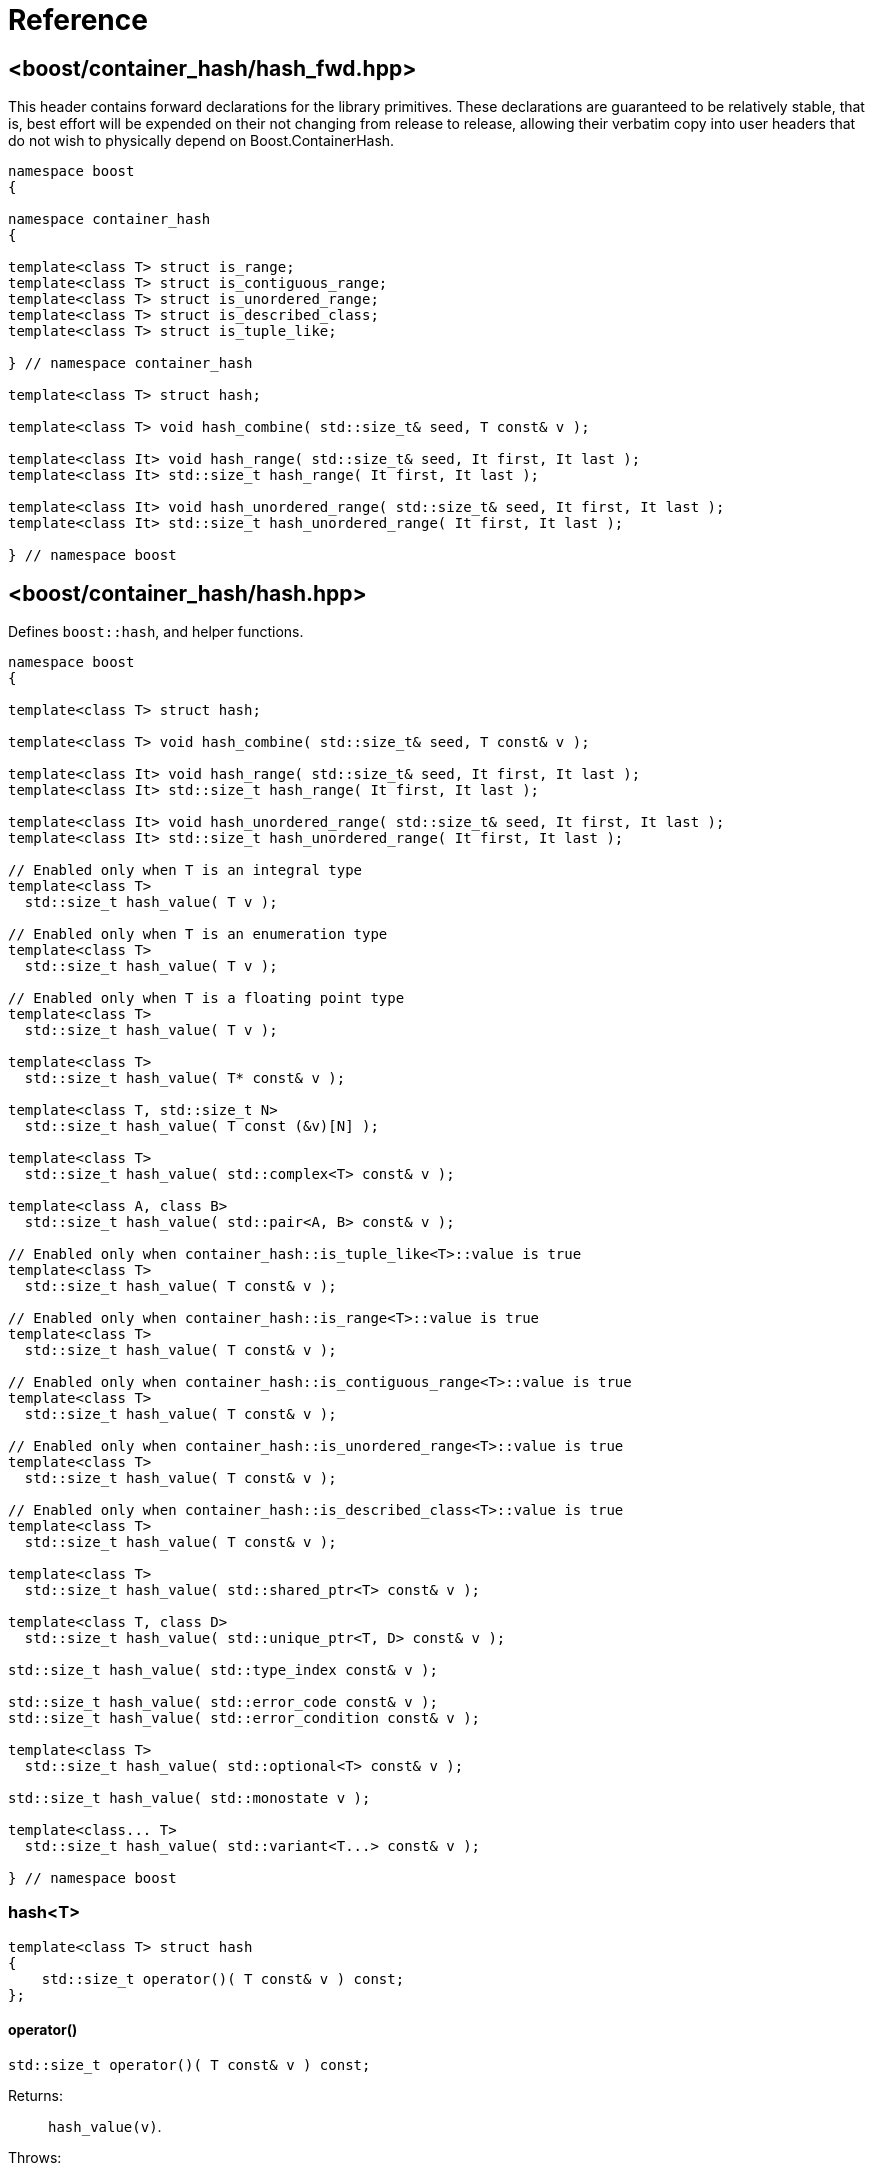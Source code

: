 ////
Copyright 2005-2008 Daniel James
Copyright 2022 Christian Mazakas
Copyright 2022 Peter Dimov
Distributed under the Boost Software License, Version 1.0.
https://www.boost.org/LICENSE_1_0.txt
////

[#reference]
= Reference
:idprefix: ref_

== <boost/container_hash/{zwsp}hash_fwd.hpp>

This header contains forward declarations for the library primitives.
These declarations are guaranteed to be relatively stable, that is,
best effort will be expended on their not changing from release to
release, allowing their verbatim copy into user headers that do not
wish to physically depend on Boost.ContainerHash.

[source]
----
namespace boost
{

namespace container_hash
{

template<class T> struct is_range;
template<class T> struct is_contiguous_range;
template<class T> struct is_unordered_range;
template<class T> struct is_described_class;
template<class T> struct is_tuple_like;

} // namespace container_hash

template<class T> struct hash;

template<class T> void hash_combine( std::size_t& seed, T const& v );

template<class It> void hash_range( std::size_t& seed, It first, It last );
template<class It> std::size_t hash_range( It first, It last );

template<class It> void hash_unordered_range( std::size_t& seed, It first, It last );
template<class It> std::size_t hash_unordered_range( It first, It last );

} // namespace boost
----

== <boost/container_hash/{zwsp}hash.hpp>

Defines `boost::hash`, and helper functions.

[source]
----
namespace boost
{

template<class T> struct hash;

template<class T> void hash_combine( std::size_t& seed, T const& v );

template<class It> void hash_range( std::size_t& seed, It first, It last );
template<class It> std::size_t hash_range( It first, It last );

template<class It> void hash_unordered_range( std::size_t& seed, It first, It last );
template<class It> std::size_t hash_unordered_range( It first, It last );

// Enabled only when T is an integral type
template<class T>
  std::size_t hash_value( T v );

// Enabled only when T is an enumeration type
template<class T>
  std::size_t hash_value( T v );

// Enabled only when T is a floating point type
template<class T>
  std::size_t hash_value( T v );

template<class T>
  std::size_t hash_value( T* const& v );

template<class T, std::size_t N>
  std::size_t hash_value( T const (&v)[N] );

template<class T>
  std::size_t hash_value( std::complex<T> const& v );

template<class A, class B>
  std::size_t hash_value( std::pair<A, B> const& v );

// Enabled only when container_hash::is_tuple_like<T>::value is true
template<class T>
  std::size_t hash_value( T const& v );

// Enabled only when container_hash::is_range<T>::value is true
template<class T>
  std::size_t hash_value( T const& v );

// Enabled only when container_hash::is_contiguous_range<T>::value is true
template<class T>
  std::size_t hash_value( T const& v );

// Enabled only when container_hash::is_unordered_range<T>::value is true
template<class T>
  std::size_t hash_value( T const& v );

// Enabled only when container_hash::is_described_class<T>::value is true
template<class T>
  std::size_t hash_value( T const& v );

template<class T>
  std::size_t hash_value( std::shared_ptr<T> const& v );

template<class T, class D>
  std::size_t hash_value( std::unique_ptr<T, D> const& v );

std::size_t hash_value( std::type_index const& v );

std::size_t hash_value( std::error_code const& v );
std::size_t hash_value( std::error_condition const& v );

template<class T>
  std::size_t hash_value( std::optional<T> const& v );

std::size_t hash_value( std::monostate v );

template<class... T>
  std::size_t hash_value( std::variant<T...> const& v );

} // namespace boost
----

=== hash<T>

[source]
----
template<class T> struct hash
{
    std::size_t operator()( T const& v ) const;
};
----

==== operator()

[source]
----
std::size_t operator()( T const& v ) const;
----

Returns: :: `hash_value(v)`.

Throws: :: Only throws if `hash_value(v)` throws.

Remarks: :: The call to `hash_value` is unqualified, so that user-supplied
  overloads will be found via argument dependent lookup.

=== hash_combine

[source]
----
template<class T> void hash_combine( std::size_t& seed, T const& v );
----

Called repeatedly to incrementally create a hash value from several variables.

Effects: :: Updates `seed` with a new hash value generated by
  deterministically combining it with the result of `boost::hash<T>()(v)`.

Throws: :: Only throws if `boost::hash<T>()(v)` throws. On exception,
  `seed` is not updated.

Remarks: ::
+
--
Equivalent to `seed = combine(seed, boost::hash<T>()(v))`,
where `combine(s, v)` is a mixing function that takes two arguments of
type `std::size_t` and returns `std::size_t`, with the following desirable
properties:

. For a constant `s`, when `v` takes all possible `size_t` values,
  `combine(s, v)` should also take all possible `size_t` values, producing
  a sequence that is close to random; that is, it should be a random
  permutation.
+
This guarantees that for a given `seed`, `combine` does not introduce
hash collisions when none were produced by `boost::hash<T>(v)`; that is,
it does not lose information from the input. It also implies that
`combine(s, v)`, as a function of `v`, has good avalanche properties;
that is, small (e.g. single bit) perturbations in the input `v` lead to
large perturbations in the return value (half of the output bits changing,
on average).

. For two different seeds `s1` and `s2`, `combine(s1, v)` and
  `combine(s2, v)`, treated as functions of `v`, should produce two
  different random permutations.

. `combine(0, 0)` should not be 0. Since a common initial value of `seed`
  is zero, `combine(0, 0) == 0` would imply that applying `hash_combine` on
  any sequence of zeroes, regardless of length, will produce zero. This is
  undesirable, as it would lead to e.g. `std::vector<int>()` and
  `std::vector<int>(4)` to have the same hash value.

The current implementation uses the function `mix(s + 0x9e3779b9 + v)` as
`combine(s, v)`, where `mix(x)` is a high quality mixing function that is a
bijection over the `std::size_t` values, of the form

[source]
----
x ^= x >> k1;
x *= m1;
x ^= x >> k2;
x *= m2;
x ^= x >> k3;
----

where the constants `k1`, `k2`, `k3`, `m1`, `m2` are suitably chosen.

Note that `mix(0)` is 0. This is why we add the arbitrary constant
`0x9e3779b9` to meet the third requirement above.
--

=== hash_range

[source]
----
template<class It> void hash_range( std::size_t& seed, It first, It last );
----

Effects: ::
+
--
When `typename std::iterator_traits<It>::value_type` is not `char`, `signed char`,
`unsigned char`, `std::byte`, or `char8_t`,

[source]
----
for( ; first != last; ++first )
{
    boost::hash_combine<typename std::iterator_traits<It>::value_type>( seed, *first );
}
----

Otherwise, bytes from `[first, last)` are coalesced and hashed in an
unspecified manner. This is done in order to improve performance when hashing
strings.
--

Remarks: ::
  For chars, the current implementation uses
  https://github.com/pdimov/mulxp_hash[`mulxp1_hash`] when `std::size_t` is
  64 bit, and `mulxp1_hash32` when it's 32 bit.

[source]
----
template<class It> std::size_t hash_range( It first, It last );
----

Effects: ::
+
[source]
----
size_t seed = 0;
boost::hash_range( seed, first, last );
return seed;
----

=== hash_unordered_range

[source]
----
template<class It> void hash_unordered_range( std::size_t& seed, It first, It last );
----

Effects: :: Updates `seed` with the values of
  `boost::hash<typename std::iterator_traits<It>::value_type>()(*i)`
  for each `i` in `[first, last)`, such that the order of elements does
  not affect the final result.

[source]
----
template<class It> std::size_t hash_unordered_range( It first, It last );
----

Effects: ::
+
[source]
----
size_t seed = 0;
boost::hash_unordered_range( seed, first, last );
return seed;
----

=== hash_value

[source]
----
// Enabled only when T is an integral type
template<class T>
  std::size_t hash_value( T v );
----

Returns: ::
When the value of `v` fits into `std::size_t`, when `T` is an unsigned type,
or into `ssize_t`, when `T` is a signed type, `static_cast<std::size_t>(v)`.
+
Otherwise, an unspecified value obtained by mixing the value bits of `v`.

[source]
----
// Enabled only when T is an enumeration type
template<class T>
  std::size_t hash_value( T v );
----

Returns: ::
`static_cast<std::size_t>(v)`.

Remarks: ::
`hash_value(std::to_underlying(v))` would be better, but {cpp}03
compatibility mandates the current implementation.

[source]
----
// Enabled only when T is a floating point type
template<class T>
  std::size_t hash_value( T v );
----

Returns: ::
An unspecified value obtained by mixing the value bits of `v`.

Remarks: ::
When `sizeof(v) \<= sizeof(std::size_t)`, the bits of `v` are returned
as-is (except in the case of -0.0, which is treated as +0.0).

[source]
----
template<class T>
  std::size_t hash_value( T* const& v );
----

Returns: ::
An unspecified value derived from `reinterpret_cast<std::uintptr_t>(v)`.

[source]
----
template<class T, std::size_t N>
  std::size_t hash_value( T const (&v)[N] );
----

Returns: ::
`boost::hash_range( v, v + N )`.

[source]
----
template<class T>
  std::size_t hash_value( std::complex<T> const& v );
----

Returns: ::
An unspecified value derived from `boost::hash<T>()(v.real())` and
`boost::hash<T>()(v.imag())` such that, if `v.imag() == 0`, the value
is equal to `boost::hash<T>()(v.real())`.

Remarks: ::
A more straightforward implementation would just have used `hash_combine`
on `v.real()` and `v.imag()`, but the historical guarantee that real-valued
complex numbers should match the hash value of their real part precludes it.
+
This guarantee may be dropped in a future release, as it's of questionable
utility.

[source]
----
template<class A, class B>
  std::size_t hash_value( std::pair<A, B> const& v );
----

Effects: ::
+
[source]
----
std::size_t seed = 0;

boost::hash_combine( seed, v.first );
boost::hash_combine( seed, v.second );

return seed;
----

[source]
----
// Enabled only when container_hash::is_tuple_like<T>::value is true
template<class T>
  std::size_t hash_value( T const& v );
----

Effects: ::
+
[source]
----
std::size_t seed = 0;

using std::get;

boost::hash_combine( seed, get<0>(v) );
boost::hash_combine( seed, get<1>(v) );
// ...
boost::hash_combine( seed, get<N-1>(v) );

return seed;
----
+
where `N` is `std::tuple_size<T>::value`.

Remarks: ::
This overload is only enabled when
`container_hash::is_range<T>::value` is `false`.

[source]
----
// Enabled only when container_hash::is_range<T>::value is true
template<class T>
  std::size_t hash_value( T const& v );
----

Returns: ::
`boost::hash_range( v.begin(), v.end() )`.

Remarks: ::
This overload is only enabled when
`container_hash::is_contiguous_range<T>::value` and
`container_hash::is_unordered_range<T>::value` are both `false`.
+
It handles all standard containers that aren't contiguous or unordered, such
as `std::deque`, `std::list`, `std::set`, `std::map`.

[source]
----
// Enabled only when container_hash::is_contiguous_range<T>::value is true
template<class T>
  std::size_t hash_value( T const& v );
----

Returns: ::
`boost::hash_range( v.data(), v.data() + v.size() )`.

Remarks: ::
This overload handles all standard contiguous containers, such as
`std::string`, `std::vector`, `std::array`, `std::string_view`.

[source]
----
// Enabled only when container_hash::is_unordered_range<T>::value is true
template<class T>
  std::size_t hash_value( T const& v );
----

Returns: ::
`boost::hash_unordered_range( v.begin(), v.end() )`.

Remarks: ::
This overload handles the standard unordered containers, such as
`std::unordered_set` and `std::unordered_map`.

[source]
----
// Enabled only when container_hash::is_described_class<T>::value is true
template<class T>
  std::size_t hash_value( T const& v );
----

Effects: ::
+
[source]
----
std::size_t seed = 0;

boost::hash_combine( seed, b1 );
boost::hash_combine( seed, b2 );
// ...
boost::hash_combine( seed, bM );

boost::hash_combine( seed, m1 );
boost::hash_combine( seed, m2 );
// ...
boost::hash_combine( seed, mN );

return seed;
----
+
where `bi` are the bases of `v` and `mi` are its members.

[source]
----
template<class T>
  std::size_t hash_value( std::shared_ptr<T> const& v );

template<class T, class D>
  std::size_t hash_value( std::unique_ptr<T, D> const& v );
----

Returns: ::
`boost::hash<T*>( v.get() )`.

[source]
----
std::size_t hash_value( std::type_index const& v );
----

Returns: ::
`v.hash_code()`.

[source]
----
std::size_t hash_value( std::error_code const& v );
std::size_t hash_value( std::error_condition const& v );
----

Effects: ::
+
[source]
----
std::size_t seed = 0;

boost::hash_combine( seed, v.value() );
boost::hash_combine( seed, &v.category() );

return seed;
----

[source]
----
template<class T>
  std::size_t hash_value( std::optional<T> const& v );
----

Returns: ::
For a disengaged `v`, an unspecified constant value; otherwise,
`boost::hash<T>()( *v )`.

[source]
----
std::size_t hash_value( std::monostate v );
----

Returns: ::
An unspecified constant value.

[source]
----
template<class... T>
  std::size_t hash_value( std::variant<T...> const& v );
----

Effects: ::
+
[source]
----
std::size_t seed = 0;

boost::hash_combine( seed, v.index() );
boost::hash_combine( seed, x );

return seed;
----
+
where `x` is the currently contained value in `v`.

Throws: ::
`std::bad_variant_access` when `v.valueless_by_exception()` is `true`.

== <boost/container_hash/{zwsp}is_range.hpp>

Defines the trait `boost::container_hash::is_range`.

[source]
----
namespace boost
{

namespace container_hash
{

template<class T> struct is_range;

} // namespace container_hash

} // namespace boost
----

=== is_range<T>

[source]
----
template<class T> struct is_range
{
    static constexpr bool value = /* see below */;
};
----

`is_range<T>::value` is `true` when, for a const value `x` of type
`T`, `x.begin()` and `x.end()` return iterators of the same type
`It` (such that `std::iterator_traits<It>` is a valid specialization.)

Users are allowed to specialize `is_range` for their types if the
default behavior does not deduce the correct value.

== <boost/container_hash/{zwsp}is_contiguous_range.hpp>

Defines the trait `boost::container_hash::is_contiguous_range`.

[source]
----
namespace boost
{

namespace container_hash
{

template<class T> struct is_contiguous_range;

} // namespace container_hash

} // namespace boost
----

=== is_contiguous_range<T>

[source]
----
template<class T> struct is_contiguous_range
{
    static constexpr bool value = /* see below */;
};
----

`is_contiguous_range<T>::value` is `true` when `is_range<T>::value` is
`true` and when, for a const value `x` of type `T`, `x.data()` returns
a pointer to a type that matches the `value_type` of the iterator returned
by `x.begin()` and `x.end()`, and `x.size()` returns a value of an integral
type.

Users are allowed to specialize `is_contiguous_range` for their types
if the default behavior does not deduce the correct value.

== <boost/container_hash/{zwsp}is_unordered_range.hpp>

Defines the trait `boost::container_hash::is_unordered_range`.

[source]
----
namespace boost
{

namespace container_hash
{

template<class T> struct is_unordered_range;

} // namespace container_hash

} // namespace boost
----

=== is_unordered_range<T>

[source]
----
template<class T> struct is_unordered_range
{
    static constexpr bool value = /* see below */;
};
----

`is_unordered_range<T>::value` is `true` when `is_range<T>::value` is
`true` and when `T::hasher` is a valid type.

Users are allowed to specialize `is_unordered_range` for their types
if the default behavior does not deduce the correct value.

== <boost/container_hash/{zwsp}is_described_class.hpp>

Defines the trait `boost::container_hash::is_described_class`.

[source]
----
namespace boost
{

namespace container_hash
{

template<class T> struct is_described_class;

} // namespace container_hash

} // namespace boost
----

=== is_described_class<T>

[source]
----
template<class T> struct is_described_class
{
    static constexpr bool value = /* see below */;
};
----

`is_described_class<T>::value` is `true` when
`boost::describe::has_describe_bases<T>::value` is `true`,
`boost::describe::has_describe_members<T>::value` is `true`, and
`T` is not a union.

Users are allowed to specialize `is_described_class` for their types
if the default behavior does not deduce the correct value.

== <boost/container_hash/{zwsp}is_tuple_like.hpp>

Defines the trait `boost::container_hash::is_tuple_like`.

[source]
----
namespace boost
{

namespace container_hash
{

template<class T> struct is_tuple_like;

} // namespace container_hash

} // namespace boost
----

=== is_tuple_like<T>

[source]
----
template<class T> struct is_tuple_like
{
    static constexpr bool value = /* see below */;
};
----

`is_tuple_like<T>::value` is `true` when `std::tuple_size<T>::value`
is valid.

Users are allowed to specialize `is_tuple_like` for their types
if the default behavior does not deduce the correct value.
